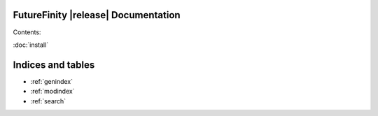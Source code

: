 FutureFinity |release| Documentation
========================================

Contents:

:doc:`install`




Indices and tables
==================

* :ref:`genindex`
* :ref:`modindex`
* :ref:`search`
